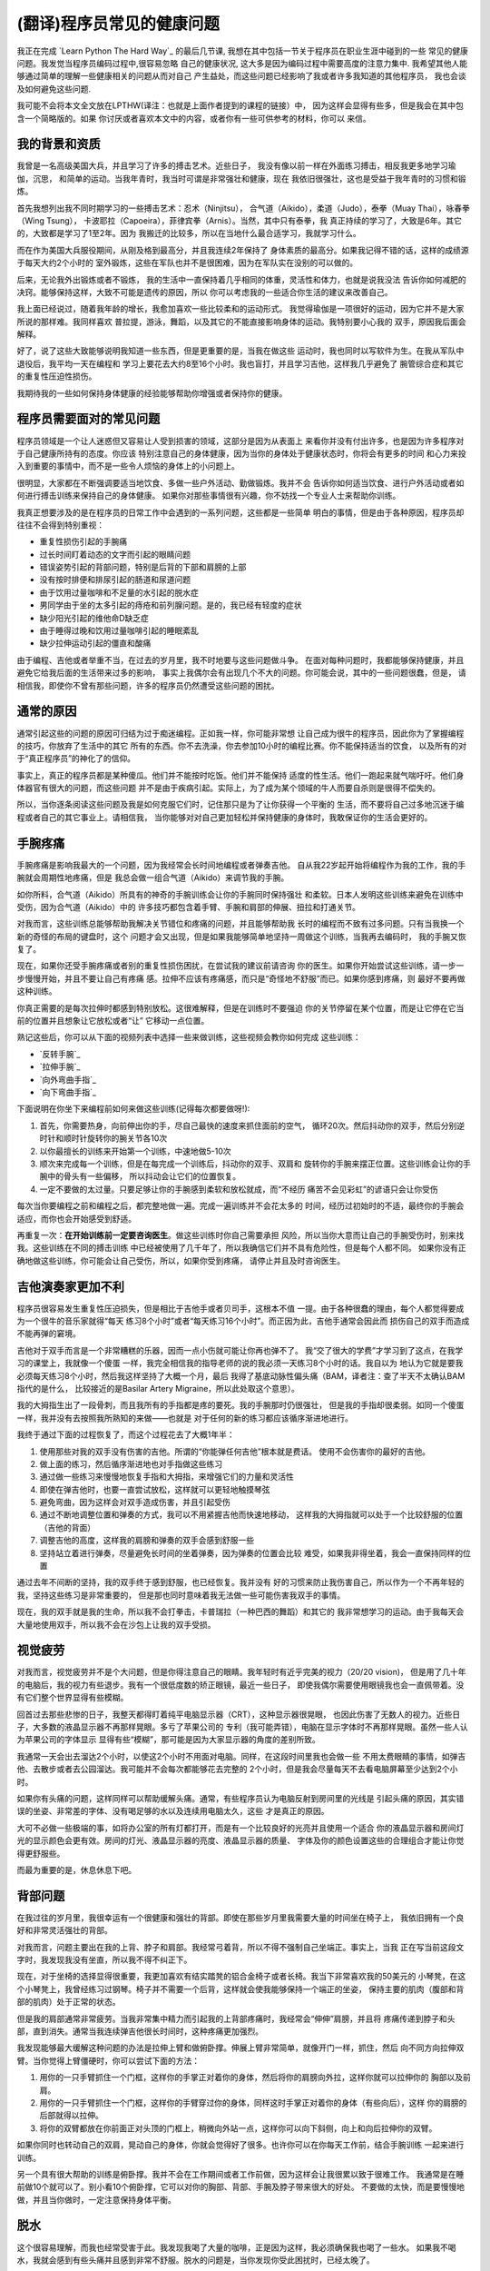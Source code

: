 =================================
(翻译)程序员常见的健康问题
=================================

我正在完成 `Learn Python The Hard Way`_ 的最后几节课,
我想在其中包括一节关于程序员在职业生涯中碰到的一些
常见的健康问题。我发觉当程序员编码过程中,很容易忽略
自己的健康状况, 这大多是因为编码过程中需要高度的注意力集中.
我希望其他人能够通过简单的理解一些健康相关的问题从而对自己
产生益处，而这些问题已经影响了我或者许多我知道的其他程序员，
我也会谈及如何避免这些问题.

我可能不会将本文全文放在LPTHW(译注：也就是上面作者提到的课程的链接）中，
因为这样会显得有些多，但是我会在其中包含一个简略版的。如果
你讨厌或者喜欢本文中的内容，或者你有一些可供参考的材料，你可以
来信。

我的背景和资质
==============

我曾是一名高级美国大兵，并且学习了许多的搏击艺术。近些日子，
我没有像以前一样在外面练习搏击，相反我更多地学习瑜伽，沉思，
和简单的运动。当我年青时，我当时可谓是非常强壮和健康，现在
我依旧很强壮，这也是受益于我年青时的习惯和锻炼。

首先我想列出我不同时期学习的一些搏击艺术：忍术（Ninjitsu），
合气道（Aikido），柔道（Judo），泰拳（Muay Thai），咏春拳（Wing Tsung），
卡波耶拉（Capoeira），菲律宾拳（Arnis）。当然，其中只有泰拳，我
真正持续的学习了，大致是6年。其它的，大致都是学习了1至2年。因为
我搬迁的比较多，所以在当地什么最合适学习，我就学习什么。

而在作为美国大兵服役期间，从刚及格到最高分，并且我连续2年保持了
身体素质的最高分。如果我记得不错的话，这样的成绩源于每天大约2个小时的
室外锻炼，这些在军队也并不是很困难，因为在军队实在没别的可以做的。

后来，无论我外出锻炼或者不锻炼，
我的生活中一直保持着几乎相同的体重，灵活性和体力，也就是说我没法
告诉你如何减肥的决窍。能够保持这样，大致不可能是遗传的原因，所以
你可以考虑我的一些适合你生活的建议来改善自己。

我上面已经说过，随着我年龄的增长，我愈加喜欢一些比较柔和的运动形式。
我觉得瑜伽是一项很好的运动，因为它并不是大家所说的那样难。我同样喜欢
普拉提，游泳，舞蹈，以及其它的不能直接影响身体的运动。我特别要小心我的
双手，原因我后面会解释。

好了，说了这些大致能够说明我知道一些东西，但是更重要的是，当我在做这些
运动时，我也同时以写软件为生。在我从军队中退役后，我平均一天在编程和
学习上要花去大约8至16个小时。我也盲打，并且学习吉他，这样我几乎避免了
腕管综合症和其它的重复性压迫性损伤。

我期待我的一些如何保持身体健康的经验能够帮助你增强或者保持你的健康。

程序员需要面对的常见问题
============================
程序员领域是一个让人迷惑但又容易让人受到损害的领域，这部分是因为从表面上
来看你并没有付出许多，也是因为许多程序对于自己健康所持有的态度。你应该
特别注意自己的身体健康，因为当你的身体处于健康状态时，你将会有更多的时间
和心力来投入到重要的事情中，而不是一些令人烦恼的身体上的小问题上。

很明显，大家都在不断强调要适当地饮食、多做一些户外活动、勤做锻炼。我并不会
告诉你如何适当饮食、进行户外活动或者如何进行搏击训练来保持自己的身体健康。
如果你对那些事情很有兴趣，你不妨找一个专业人士来帮助你训练。

我真正想要涉及的是在程序员的日常工作中会遇到的一系列问题，这些都是一些简单
明白的事情，但是由于各种原因，程序员却往往不会得到特别重视：

* 重复性损伤引起的手腕痛
* 过长时间盯着动态的文字而引起的眼睛问题
* 错误姿势引起的背部问题，特别是后背的下部和肩膀的上部
* 没有按时排便和排尿引起的肠道和尿道问题
* 由于饮用过量咖啡和不足量的水引起的脱水症
* 男同学由于坐的太多引起的痔疮和前列腺问题。是的，我已经有轻度的症状
* 缺少阳光引起的维他命D缺乏症
* 由于睡得过晚和饮用过量咖啡引起的睡眠紊乱
* 缺少拉伸运动引起的僵直和酸痛

由于编程、吉他或者举重不当，在过去的岁月里，我不时地要与这些问题做斗争。
在面对每种问题时，我都能够保持健康，并且避免它给我后面的生活带来过多的影响，
事实上我偶尔会有出现几个不大的问题。你可能会说，其中的一些问题很蠢，但是，
请相信我，即使你不曾有那些问题，许多的程序员仍然遭受这些问题的困扰。

通常的原因
=================
通常引起这些的问题的原因可归结为过于痴迷编程。正如我一样，你可能非常想
让自己成为很牛的程序员，因此你为了掌握编程的技巧，你放弃了生活中的其它
所有的东西。你不去洗澡，你去参加10小时的编程比赛。你不能保持适当的饮食，
以及所有的对于“真正程序员”的神化了的信仰。

事实上，真正的程序员都是某种傻瓜。他们并不能按时吃饭。他们并不能保持
适度的性生活。他们一跑起来就气喘吁吁。他们身体器官有很大的问题，而这些问题
并不是由于疾病引起。实际上，为了成为某个领域的牛人而要自杀则是很得不偿失的。

所以，当你逐条阅读这些问题及我是如何克服它们时，记住那只是为了让你获得一个平衡的
生活，而不要将自己过多地沉迷于编程或者自己的其它事业上。请相信我，
当你能够对对自己更加轻松并保持健康的身体时，我敢保证你的生活会更好的。

手腕疼痛
===========
手腕疼痛是影响我最大的一个问题，因为我经常会长时间地编程或者弹奏吉他。
自从我22岁起开始将编程作为我的工作，我的手腕就会周期性地疼痛，但是
我总会做一组合气道（Aikido）来调节我的手腕。

如你所料，合气道（Aikido）所具有的神奇的手腕训练会让你的手腕同时保持强壮
和柔软。日本人发明这些训练来避免在训练中受伤，因为合气道（Aikido）中的
许多技巧都包含着手臂、手腕和肩部的伸展、扭拉和打通关节。

对我而言，这些训练总能够帮助我解决关节错位和疼痛的问题，并且能够帮助我
长时的编程而不致有过多问题。只有当我换一个新的奇怪的布局的键盘时，这个
问题才会又出现，但是如果我能够简单地坚持一周做这个训练，当我再去编码时，
我的手腕又恢复了。

现在，如果你还受手腕疼痛或者别的重复性损伤困扰，在尝试我的建议前请咨询
你的医生。如果你开始尝试这些训练，请一步一步慢慢开始，并且不要让自己有疼痛
感。拉伸不应该有疼痛感，而只是“奇怪地不舒服”而已。如果你感到疼痛，则
最好不要再做这种训练。

你真正需要的是每次拉伸时都感到特别放松。这很难解释，但是在训练时不要强迫
你的关节停留在某个位置，而是让它停在它当前的位置并且想象让它放松或者“让”
它移动一点位置。

熟记这些后，你可以从下面的视频列表中选择一些来做训练，这些视频会教你如何完成
这些训练：

* `反转手腕`_
* `拉伸手腕`_
* `向外弯曲手指`_
* `向下弯曲手指`_

下面说明在你坐下来编程前如何来做这些训练(记得每次都要做呀!):

1. 首先，你需要热身，向前伸出你的手，尽自己最快的速度来抓住面前的空气，
   循环20次。然后抖动你的双手，然后分别逆时针和顺时针旋转你的腕关节各10次
2. 以你最擅长的训练来开始第一个训练，中速地做5-10次
3. 顺次来完成每一个训练，但是在每完成一个训练后，抖动你的双手、双肩和
   旋转你的手腕来摆正位置。这些训练会让你的手腕中的骨头有一些偏移，
   所以抖动会让它们的位置恢复。
4. 一定不要做的太过量。只要足够让你的手腕感到柔软和放松就成，而“不经历
   痛苦不会见彩虹”的谚语只会让你受伤

每次当你要编程之前和编程之后，都完整地做一遍。完成一遍训练并不会花太多的
时间，经历过初始时的不适，最终你的手腕会适应，而你也会开始感受到舒适。

再重复一次：**在开始训练前一定要咨询医生**。做这些训练时你自己需要承担
风险，所以当你大意而让自己的手腕受伤时，别来找我。这些训练在不同的搏击训练
中已经被使用了几千年了，所以我确信它们并不具有危险性，但是每个人都不同。
如果你没有正确地做这些训练，你可能会让自己受伤，所以，如果你受到疼痛，
请停止并且及时咨询医生。

吉他演奏家更加不利
=====================
程序员很容易发生重复性压迫损失，但是相比于吉他手或者贝司手，这根本不值
一提。由于各种很蠢的理由，每个人都觉得要成为一个很牛的音乐家就得“每天
练习8个小时”或者“每天练习16个小时”。而正因为此，吉他手通常会因此而
损伤自己的双手而造成不能再弹的窘境。

吉他对于双手而言是一个非常糟糕的乐器，因而一点小伤就可能让你再也弹不了。
我“交了很大的学费”才学习到了这点，在我学习的课堂上，我就像一个傻蛋
一样，我完全相信我的指导老师的说的我必须一天练习8个小时的话。我自以为
地认为它就是要我必须每天练习8个小时，然后我这样坚持了大概一个月，最后
我得了基底动脉性偏头痛（BAM，译者注：查了半天不太确认BAM指代的是什么，
比较接近的是Basilar Artery Migraine，所以此处取这个意思）。

我的大拇指生出了一段骨刺，而且我所有的手指都是疼的要死。我的手腕那时仍很强壮，
但是我的手指却很柔弱。如同一个傻蛋一样，我并没有去按照我所熟知的来做——也就是
对于任何的新的练习都应该循序渐进地进行。

我终于通过下面的过程恢复了，而这个过程花去了大概1年半：

1. 使用那些对我的双手没有伤害的吉他。所谓的“你能弹任何吉他”根本就是费话。
   使用不会伤害你的最好的吉他。
2. 做上面的练习，然后循序渐进地也对手指做这些练习
3. 通过做一些练习来慢慢地恢复手指和大拇指，来增强它们的力量和灵活性
4. 即使在弹吉他时，也要一直尝试放松，这样就可以更轻地触摸琴弦
5. 避免弯曲，因为这样会对双手造成伤害，并且引起受伤
6. 通过不断地调整位置和弹奏的方式，我可以不用紧握吉他而快速地移动，
   这样我的大拇指就可以处于一个比较舒服的位置（吉他的背面）
7. 调整吉他的高度，这样我的肩膀和弹奏的双手会感到舒服一些
8. 坚持站立着进行弹奏，尽量避免长时间的坐着弹奏，因为弹奏的位置会比较
   难受，如果我非得坐着，我会一直保持同样的位置

通过去年不间断的坚持，我的双手终于感到舒服，也已经恢复。我并没有
好的习惯来防止我伤害自己，所以作为一个不再年轻的我，坚持这些练习是非常重要的，
但是那也同时意味着我无法做一些可能伤害我双手的事情。

现在，我的双手就是我的生命，所以我不会打拳击，卡普瑞拉（一种巴西的舞蹈）和其它的
我非常想学习的运动。由于我每天会大量地使用双手，所以我不会在沙包上让我的双手受损。

视觉疲劳
==============

对我而言，视觉疲劳并不是个大问题，但是你得注意自己的眼睛。我年轻时有近乎完美的视力（20/20 vision)，
但是用了几十年的电脑后，我的视力有些退步。我有一个很低度数的矫正眼镜，最近一些日子，
即使我偶尔需要使用眼镜我也会一直佩带着。没有它们整个世界显得有些模糊。

回首过去那些悲惨的日子，我整天都得盯着纯平电脑显示器（CRT），这种显示器很晃眼，
也因此伤害了无数人的视力。近些日子，大多数的液晶显示器不再那样晃眼。多亏了苹果公司的
专利（我可能弄错），电脑在显示字体时不再那样晃眼。虽然一些人认为苹果公司的字体显示
显得有些“模糊”，那可能是因为大家显示器的角度的差别所致。

我通常一天会出去溜达2个小时，以使这2个小时不用面对电脑。同样，在这段时间里我也会做一些
不用太费眼睛的事情，如弹吉他、去散步或者去公园溜达。我可能并不会每次都能够花去完整的
2个小时，但是我会尽量每天不去看电脑屏幕至少达到2个小时。

如果你有头痛的问题，这样同样可以帮助缓解头痛。通常，有些程序员认为电脑反射到房间里的光线是
引起头痛的原因，其实错误的坐姿、非常差的字体、没有喝足够的水以及连续用电脑太久，这些
才是真正的原因。

大可不必做一些极端的事，如将办公室的所有灯都打开，而是有一个比较良好的光亮并且使用一个适合
你的液晶显示器和房间灯光的显示颜色会更有效。房间的灯光、液晶显示器的亮度、液晶显示器的质量、
字体及你的颜色设置这些的合理组合才能让你觉得更舒服些。

而最为重要的是，休息休息下吧。

背部问题
==============
在我过往的岁月里，我很幸运有一个很健康和强壮的背部。即使在那些岁月里我需要大量的时间坐在椅子上，
我依旧拥有一个良好和非常灵活强壮的背部。

对我而言，问题主要出在我的上背、脖子和肩部。我经常弓着背，所以不得不强制自己坐端正。事实上，当我
正在写当前这段文字时，我发现我没有坐直，所以我不得不纠正下。

现在，对于坐椅的选择显得很重要，我更加喜欢有结实踏凳的铝合金椅子或者长椅。我当下非常喜欢我的50美元的
小琴凳，在这个小琴凳上，我曾经练习过钢琴。椅子并不需要一个后背，这样就会使我能够保持一个端正的坐姿，
保持主要的肌肉（腹部和背部的肌肉）处于正常的状态。

但是我的肩部通常非常疲劳。当我非常集中精力而引起我的上背部疼痛时，我经常会“伸伸”肩膀，并且将
疼痛传递到脖子和头部，直到消失。通常当我连续弹吉他很长时间时，这种疼痛更加强烈。

我发现能够最大缓解这种问题的办法是拉伸上臂和做俯卧撑。伸展上臂非常简单，就像开门一样，抓住，然后
向不同方向拉伸双臂。当你觉得上臂僵硬时，你可以尝试下面的方法：

1. 用你的一只手臂抓住一个门框，这样你的手掌正对着你的身体，然后将你的肩膀向外拉，这样你就可以拉伸你的
   胸部以及前肩。
2. 用你的一只手臂抓住一个门框，这样你的手臂穿过你的身体，同样这时手掌正对着你的身体（有些向后），这样
   你的肩膀的后部就得以拉伸。
3. 将你的双臂都放在你前面正对头顶的门框上，稍微向外站一点，这样你可以向下斜侧，向上和向后拉伸你的双臂。

如果你同时也转动自己的双肩，晃动自己的身体，你就会觉得好了很多。也许你可以在你每天工作前，结合手腕训练
一起来进行训练。

另一个具有很大帮助的训练是俯卧撑。我并不会在工作期间或者工作前做，因为这样会让我很累以致于很难工作。
我通常是在睡前做10个就可以了。别小看10个俯卧撑，它可以对你的胸部、背部、手腕及脖子带来很大的好处。
不要做的太快，而是要慢慢地做，并且当你做时，一定注意保持身体平衡。

脱水
===========

这个很容易理解，而我也经常受害于此。我发现我喝了大量的咖啡，正是因为这样，我必须确保我也喝了一些水。
如果我不喝水，我就会感到有些头痛并且感到非常不舒服。脱水的问题是，当你发现你受此困扰时，已经太晚了。

我的建议是（并且我也已经开始），当你喝一瓶其它的非水的饮料时，你也喝一瓶水。我也建议你放弃喝苏打饮料。
这些苏打饮料只是一些糟糕的冒牌的糖水，而它们会让你发胖和患上糖尿病，并且也不会达到补水的效果。如果
你真想喝一些饮料，那么普通的黑咖啡就很好了，但是记得也同时喝些水啊。


肠道和尿道问题
=================

好吧，下面要谈到的两点显得有些粗，所以我并不会详细地说明发生在我身上的细节，但是，我还是要说：

**当你有这个需要时，一定要立即去该死的洗手间。千万别等。**

你可能不知道这条建议有多么重要，我是多么希望在我年轻时，有人能够告诉我这些。
因为我想成为一个“真正的程序员”而不停地在写代码，甚至我都放弃了上洗手间的休息，以至于
憋的太久。而与肠道有关的问题是，你的身体不会再告知你是时候上大厕所的时候了，然后不断
地恶化。

最终你会得上便秘，而且会破坏你的健康。对于泌尿系统，可能引起的问题相对较小，但是
你可能会尿道感染，或者患上别的奇怪的问题。

如果你已经有类似的问题，你最好找一些纤维素片，并且随身携带，最好能够呆在家里，
因为这些问题引起的可能会很恶心。

所以，当你感到有吁吁的需要时，赶紧站起来去洗手间。我要告诉你，当你吁吁完了，你的
思路会更加清晰。

痔疮和前列腺健康问题
======================

当你需要上洗手间而没有及时上，还会引起另外的问题是痔疮。是的，是的，我知道这显得有些粗鲁，
我保证这是我唯一一次提到这些。但是，许多程序员确实患有痔疮，只是羞于谈及这些，或者
知道怎么会引起这个问题，所以我将这个问题留给你们自己。我确实也曾经做过下面的行为，但是
只是一次或者再次：

1. 久坐
2. 没有使用合适的设备而举过重的东西
3. 当需要上大厕所时，却没有
4. 当你不需要上大厕所时，却强迫自己去上
5. 最糟糕的一条是：坐在马桶上阅读

我要告诉你，上面的最后一条是致命的。如果你不需要上厕所，你就不要坐在马桶上呆着。
如果你这样做，就会让你身体和肠道的所有重量都施加到可能已经损害的直肠上，然后使劲
地拉出来。很恶心。那样也会引起痔疮，因为压力会损害你的血管。

这些都很恶心，但是也具有潜在的危害性。是的，你可能严重到流血，那么赶紧去看医生来
处理。如果你需要手术那么就做吧。我没有严重到那一步，不过，哥们我曾经也差不了多少。
那一年，我练习举重，在一个仓库工作，不停止地编码，并且没有上洗手间。

是的，我是个傻蛋，所以，哥们，你可别向我学习。你可以通过做下面的三件事来保持自己
屁股的健康：

1. 经常吃蔬菜，也吃些纤维素
2. 当你需要上厕所时，及时去上
3. 别让自己长时间蹲着

如果你不注意，这些同样可能损害你的前列腺，但是通常前列腺问题是由于久坐引起的。
只要你能够站起来，走走，或者休息会儿，那么通常这些问题都能够解决。如果你发现，
你的前列腺充血，或者你吁吁时有问题，赶紧去看医生，因为这可能会比较严重。
如果你吁吁的特别多，这同样可能有问题，这时最好去看医生。

维他命D缺乏症
================
维他命D很奇怪。你只能从阳光中获取，但是你并不需要太多直接的阳光来获取。
根据阳光强度的不同，可能会需要5-30分钟。这个同样受到你的钙水平及磷酸盐的影响，
当然如果你按时吃饭，并且经常会食用一些土豆片以外的食物，那么应该问题不大。

维他命D缺乏症可能会引起忧郁，牙齿问题，可能会引起奇怪部位的疼痛，如肩膀的骨头，
肌肉抽筋，或者只是感觉要上大厕所。如果你的症状很严重，你最好去让医生给你开个处方，
当然通常你只需要当太阳高照时你能够出去晒30分钟。


事实上，我以为这是当下硅谷一些提供午餐的创业公司中存在的问题。因为你更易于一直呆在
办公室吃东西，而谢谢办公室的采光通常很差，而当你下班时，太阳已经落山。再加上
缺乏好的睡眠，你会在不知不觉中出现维他命D缺乏的问题。

简单地说，你只要别在办公室吃午餐，而是在中午出去吃饭，这样的好处常常会超出你的预期。
而且，出去吃的食物通常更好。

当我住在温哥华和西雅图时，我患上了轻度的维他命D缺乏症。归根结底，还是因为你没有接受足够的
阳光照射，对于我而言，那是致命的原因。一些人能够应付，但是对于向我这样小时生活在热带岛屿的
人而言，那是相当的致命。

所以，当太阳高照时，你不妨出去晒晒太阳。

睡眠紊乱
=============

